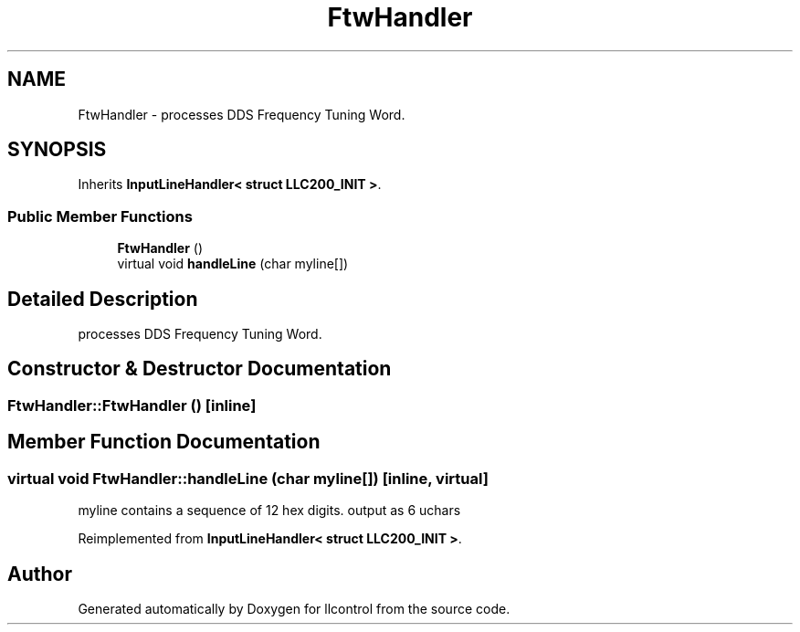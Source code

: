 .TH "FtwHandler" 3 "1 Dec 2005" "llcontrol" \" -*- nroff -*-
.ad l
.nh
.SH NAME
FtwHandler \- processes DDS Frequency Tuning Word.  

.PP
.SH SYNOPSIS
.br
.PP
Inherits \fBInputLineHandler< struct LLC200_INIT >\fP.
.PP
.SS "Public Member Functions"

.in +1c
.ti -1c
.RI "\fBFtwHandler\fP ()"
.br
.ti -1c
.RI "virtual void \fBhandleLine\fP (char myline[])"
.br
.in -1c
.SH "Detailed Description"
.PP 
processes DDS Frequency Tuning Word. 
.PP
.SH "Constructor & Destructor Documentation"
.PP 
.SS "FtwHandler::FtwHandler ()\fC [inline]\fP"
.PP
.SH "Member Function Documentation"
.PP 
.SS "virtual void FtwHandler::handleLine (char myline[])\fC [inline, virtual]\fP"
.PP
myline contains a sequence of 12 hex digits. output as 6 uchars
.PP
Reimplemented from \fBInputLineHandler< struct LLC200_INIT >\fP.

.SH "Author"
.PP 
Generated automatically by Doxygen for llcontrol from the source code.
